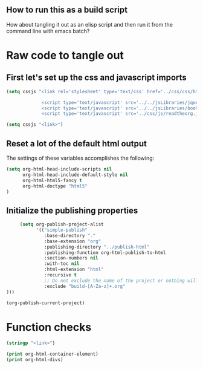 # -*- org-confirm-babel-evaluate: nil; -*-
#+OPTIONS: html-postamble:nil html-preamble:nil
** How to run this as a build script
:PROPERTIES:
:CUSTOM_ID: build-html.org
:END:

How about tangling it out as an elisp script and then run it from the command line with emacs batch?

* Raw code to tangle out
** First let's set up the css and javascript imports
 #+BEGIN_SRC emacs-lisp :results silent
   (setq cssjs "<link rel='stylesheet' type='text/css' href='../css/css/htmlize.css'>

                <script type='text/javascript' src='../../jsLibraries/jquery.min.js'></script>
                <script type='text/javascript' src='../../jsLibraries/bootstrap.bundle.min.js'></script>
                <script type='text/javascript' src='../css/js/readtheorg.js'></script>")
 #+END_SRC

 #+BEGIN_SRC emacs-lisp :results silent
   (setq cssjs "<link>") 
 #+END_SRC

** Reset a lot of the default html output
The settings of these variables accomplishes the following:
 #+BEGIN_SRC emacs-lisp :results silent
   (setq org-html-head-include-scripts nil 
         org-html-head-include-default-style nil
         org-html-html5-fancy t 
         org-html-doctype "html5"
   )
         
 #+END_SRC

** Initialize the publishing properties
#+BEGIN_SRC emacs-lisp :results silent 
     (setq org-publish-project-alist
           '(("simple-publish"
              :base-directory "."
              :base-extension "org"
              :publishing-directory "../publish-html"
              :publishing-function org-html-publish-to-html
              :section-numbers nil
              :with-toc nil
              :html-extension "html"
              :recursive t
              ;; Do not exclude the name of the project or nothing will export.
              :exclude "build-[A-Za-z]+.org"
)))

#+END_SRC


#+BEGIN_SRC emacs-lisp :results silent 
  (org-publish-current-project)
#+END_SRC

* Function checks
#+BEGIN_SRC emacs-lisp
  (stringp "<link>")
#+END_SRC

#+RESULTS:
: t

#+BEGIN_SRC emacs-lisp
  (print org-html-container-element)
  (print org-html-divs)
#+END_SRC

#+RESULTS:
| preamble  | div | preamble  |
| content   | div | content   |
| postamble | div | postamble |

